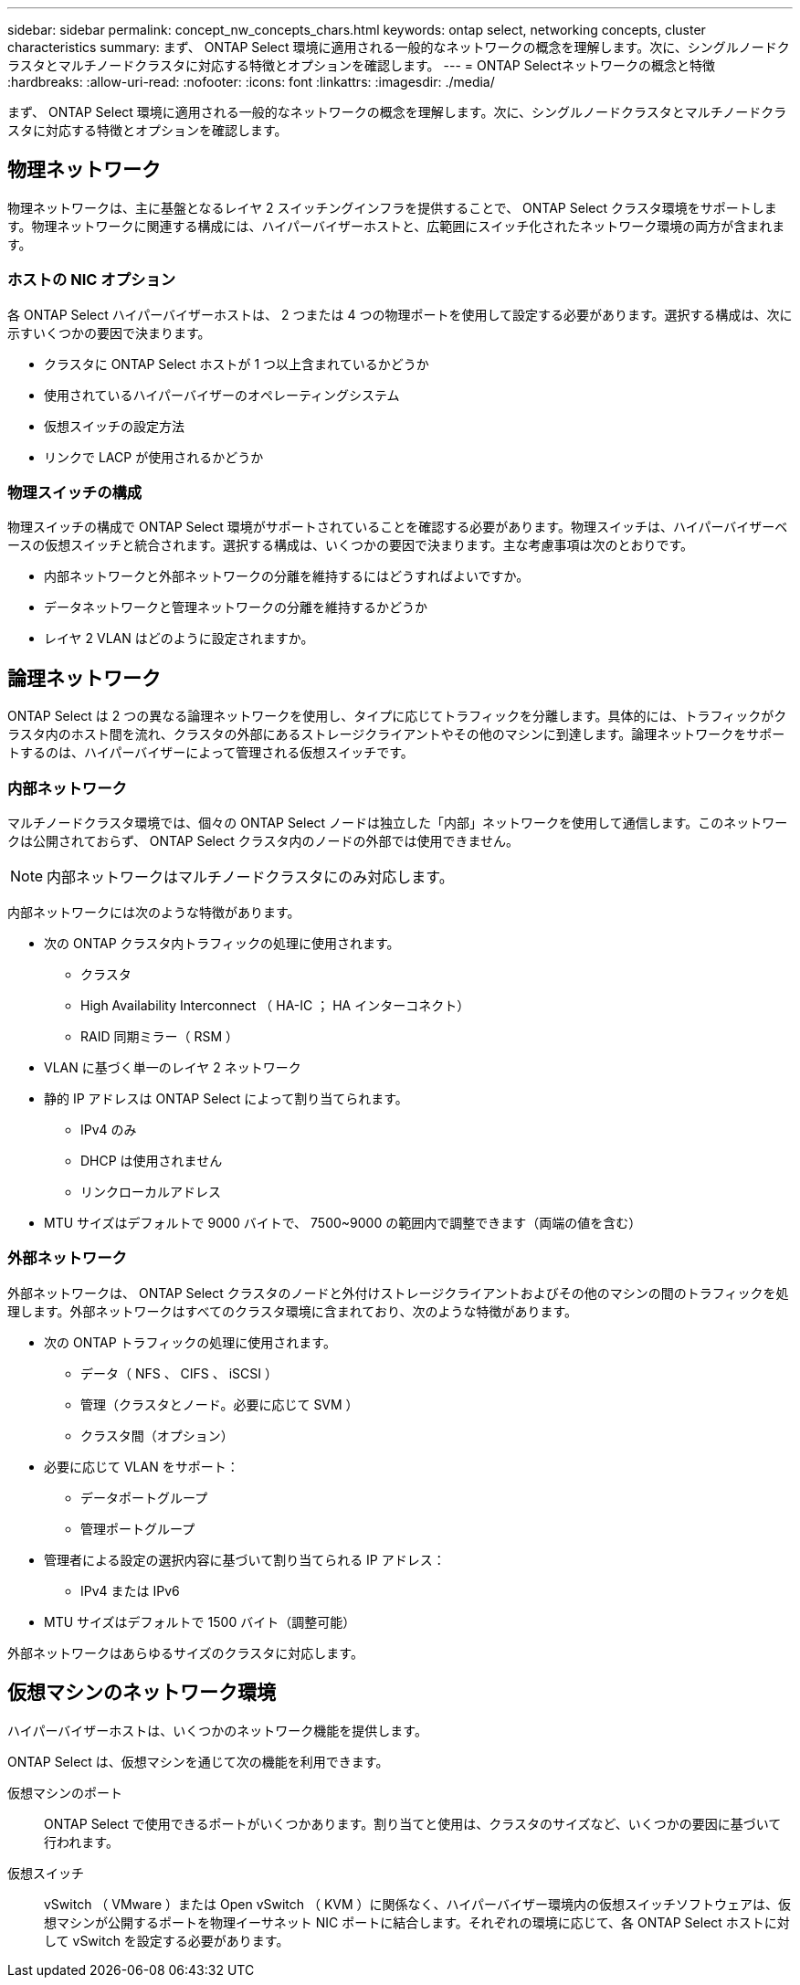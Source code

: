 ---
sidebar: sidebar 
permalink: concept_nw_concepts_chars.html 
keywords: ontap select, networking concepts, cluster characteristics 
summary: まず、 ONTAP Select 環境に適用される一般的なネットワークの概念を理解します。次に、シングルノードクラスタとマルチノードクラスタに対応する特徴とオプションを確認します。 
---
= ONTAP Selectネットワークの概念と特徴
:hardbreaks:
:allow-uri-read: 
:nofooter: 
:icons: font
:linkattrs: 
:imagesdir: ./media/


[role="lead"]
まず、 ONTAP Select 環境に適用される一般的なネットワークの概念を理解します。次に、シングルノードクラスタとマルチノードクラスタに対応する特徴とオプションを確認します。



== 物理ネットワーク

物理ネットワークは、主に基盤となるレイヤ 2 スイッチングインフラを提供することで、 ONTAP Select クラスタ環境をサポートします。物理ネットワークに関連する構成には、ハイパーバイザーホストと、広範囲にスイッチ化されたネットワーク環境の両方が含まれます。



=== ホストの NIC オプション

各 ONTAP Select ハイパーバイザーホストは、 2 つまたは 4 つの物理ポートを使用して設定する必要があります。選択する構成は、次に示すいくつかの要因で決まります。

* クラスタに ONTAP Select ホストが 1 つ以上含まれているかどうか
* 使用されているハイパーバイザーのオペレーティングシステム
* 仮想スイッチの設定方法
* リンクで LACP が使用されるかどうか




=== 物理スイッチの構成

物理スイッチの構成で ONTAP Select 環境がサポートされていることを確認する必要があります。物理スイッチは、ハイパーバイザーベースの仮想スイッチと統合されます。選択する構成は、いくつかの要因で決まります。主な考慮事項は次のとおりです。

* 内部ネットワークと外部ネットワークの分離を維持するにはどうすればよいですか。
* データネットワークと管理ネットワークの分離を維持するかどうか
* レイヤ 2 VLAN はどのように設定されますか。




== 論理ネットワーク

ONTAP Select は 2 つの異なる論理ネットワークを使用し、タイプに応じてトラフィックを分離します。具体的には、トラフィックがクラスタ内のホスト間を流れ、クラスタの外部にあるストレージクライアントやその他のマシンに到達します。論理ネットワークをサポートするのは、ハイパーバイザーによって管理される仮想スイッチです。



=== 内部ネットワーク

マルチノードクラスタ環境では、個々の ONTAP Select ノードは独立した「内部」ネットワークを使用して通信します。このネットワークは公開されておらず、 ONTAP Select クラスタ内のノードの外部では使用できません。


NOTE: 内部ネットワークはマルチノードクラスタにのみ対応します。

内部ネットワークには次のような特徴があります。

* 次の ONTAP クラスタ内トラフィックの処理に使用されます。
+
** クラスタ
** High Availability Interconnect （ HA-IC ； HA インターコネクト）
** RAID 同期ミラー（ RSM ）


* VLAN に基づく単一のレイヤ 2 ネットワーク
* 静的 IP アドレスは ONTAP Select によって割り当てられます。
+
** IPv4 のみ
** DHCP は使用されません
** リンクローカルアドレス


* MTU サイズはデフォルトで 9000 バイトで、 7500~9000 の範囲内で調整できます（両端の値を含む）




=== 外部ネットワーク

外部ネットワークは、 ONTAP Select クラスタのノードと外付けストレージクライアントおよびその他のマシンの間のトラフィックを処理します。外部ネットワークはすべてのクラスタ環境に含まれており、次のような特徴があります。

* 次の ONTAP トラフィックの処理に使用されます。
+
** データ（ NFS 、 CIFS 、 iSCSI ）
** 管理（クラスタとノード。必要に応じて SVM ）
** クラスタ間（オプション）


* 必要に応じて VLAN をサポート：
+
** データポートグループ
** 管理ポートグループ


* 管理者による設定の選択内容に基づいて割り当てられる IP アドレス：
+
** IPv4 または IPv6


* MTU サイズはデフォルトで 1500 バイト（調整可能）


外部ネットワークはあらゆるサイズのクラスタに対応します。



== 仮想マシンのネットワーク環境

ハイパーバイザーホストは、いくつかのネットワーク機能を提供します。

ONTAP Select は、仮想マシンを通じて次の機能を利用できます。

仮想マシンのポート:: ONTAP Select で使用できるポートがいくつかあります。割り当てと使用は、クラスタのサイズなど、いくつかの要因に基づいて行われます。
仮想スイッチ:: vSwitch （ VMware ）または Open vSwitch （ KVM ）に関係なく、ハイパーバイザー環境内の仮想スイッチソフトウェアは、仮想マシンが公開するポートを物理イーサネット NIC ポートに結合します。それぞれの環境に応じて、各 ONTAP Select ホストに対して vSwitch を設定する必要があります。

